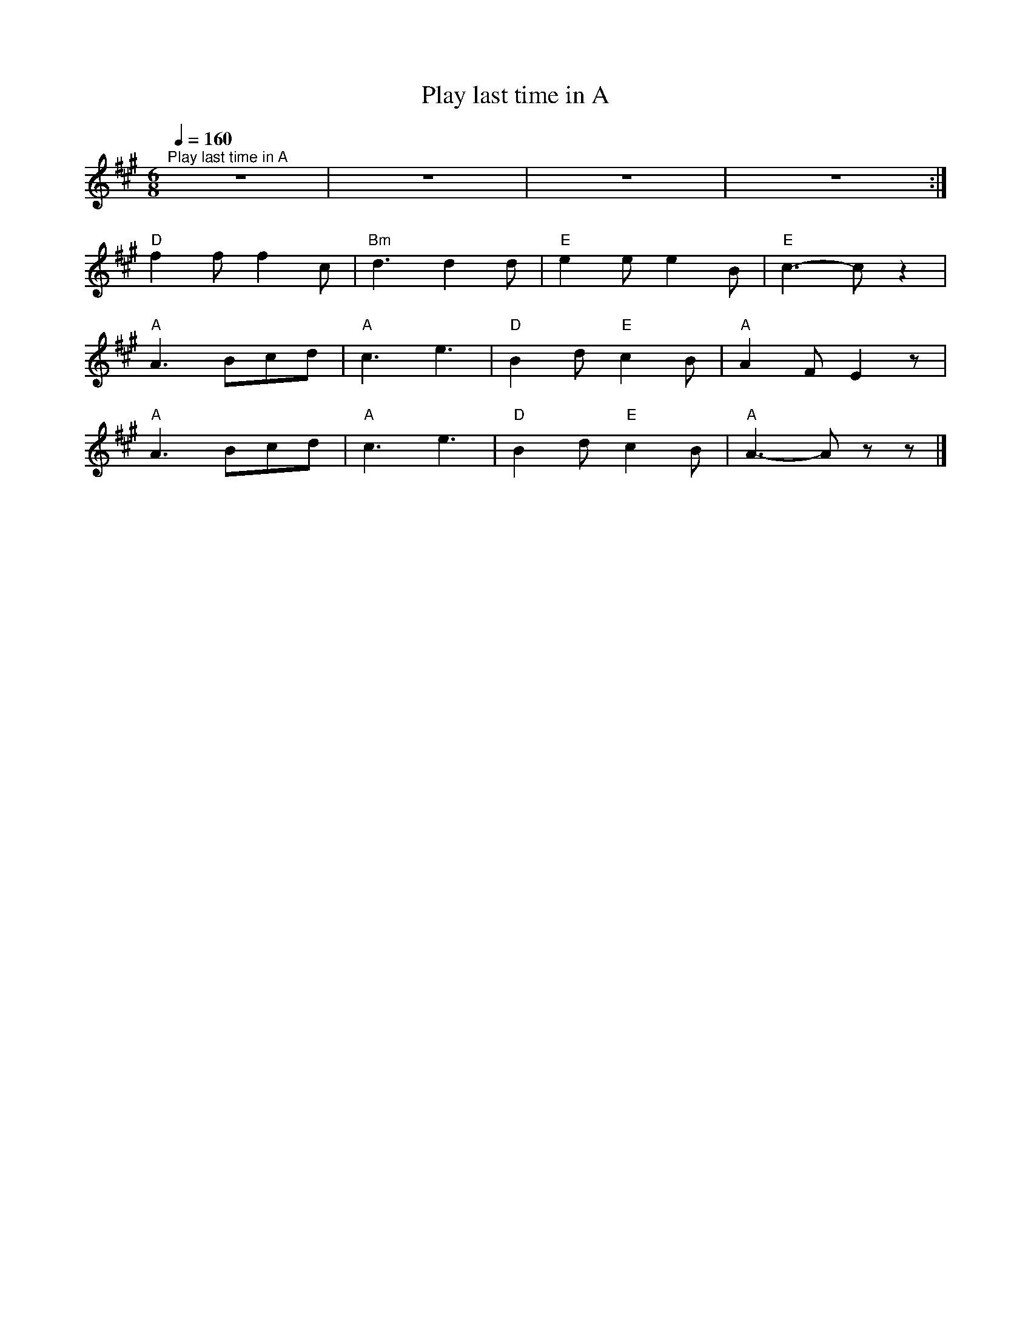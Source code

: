 X:1
T:Play last time in A
L:1/8
Q:1/4=160
M:6/8
K:A
"^Play last time in A" z6 | z6 | z6 | z6 :|
"D" f2 f f2 c |"Bm" d3 d2 d |"E" e2 e e2 B |"E" c3- c z2 |
"A" A3 Bcd |"A" c3 e3 |"D" B2 d"E" c2 B |"A" A2 F E2 z |
"A" A3 Bcd |"A" c3 e3 |"D" B2 d"E" c2 B |"A" A3- A z z |]
